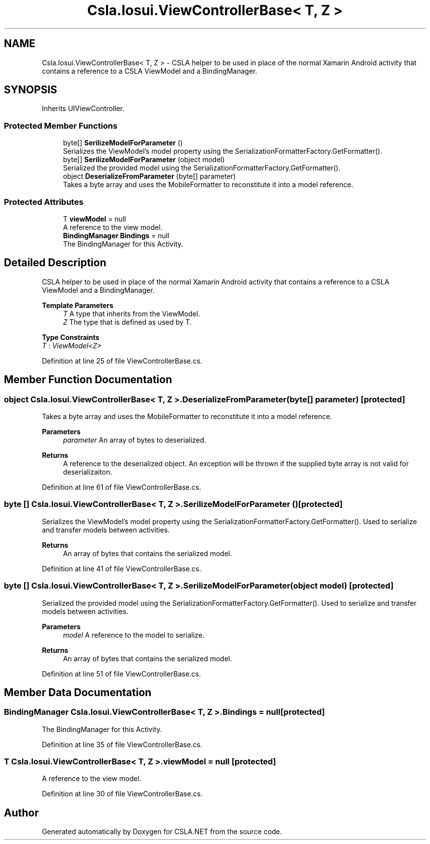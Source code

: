 .TH "Csla.Iosui.ViewControllerBase< T, Z >" 3 "Thu Jul 22 2021" "Version 5.4.2" "CSLA.NET" \" -*- nroff -*-
.ad l
.nh
.SH NAME
Csla.Iosui.ViewControllerBase< T, Z > \- CSLA helper to be used in place of the normal Xamarin Android activity that contains a reference to a CSLA ViewModel and a BindingManager\&.  

.SH SYNOPSIS
.br
.PP
.PP
Inherits UIViewController\&.
.SS "Protected Member Functions"

.in +1c
.ti -1c
.RI "byte[] \fBSerilizeModelForParameter\fP ()"
.br
.RI "Serializes the ViewModel's model property using the SerializationFormatterFactory\&.GetFormatter()\&. "
.ti -1c
.RI "byte[] \fBSerilizeModelForParameter\fP (object model)"
.br
.RI "Serialized the provided model using the SerializationFormatterFactory\&.GetFormatter()\&. "
.ti -1c
.RI "object \fBDeserializeFromParameter\fP (byte[] parameter)"
.br
.RI "Takes a byte array and uses the MobileFormatter to reconstitute it into a model reference\&. "
.in -1c
.SS "Protected Attributes"

.in +1c
.ti -1c
.RI "T \fBviewModel\fP = null"
.br
.RI "A reference to the view model\&. "
.ti -1c
.RI "\fBBindingManager\fP \fBBindings\fP = null"
.br
.RI "The BindingManager for this Activity\&. "
.in -1c
.SH "Detailed Description"
.PP 
CSLA helper to be used in place of the normal Xamarin Android activity that contains a reference to a CSLA ViewModel and a BindingManager\&. 


.PP
\fBTemplate Parameters\fP
.RS 4
\fIT\fP A type that inherits from the ViewModel\&.
.br
\fIZ\fP The type that is defined as used by T\&.
.RE
.PP

.PP
\fBType Constraints\fP
.TP
\fIT\fP : \fIViewModel<Z>\fP
.PP
Definition at line 25 of file ViewControllerBase\&.cs\&.
.SH "Member Function Documentation"
.PP 
.SS "object \fBCsla\&.Iosui\&.ViewControllerBase\fP< T, Z >\&.DeserializeFromParameter (byte[] parameter)\fC [protected]\fP"

.PP
Takes a byte array and uses the MobileFormatter to reconstitute it into a model reference\&. 
.PP
\fBParameters\fP
.RS 4
\fIparameter\fP An array of bytes to deserialized\&.
.RE
.PP
\fBReturns\fP
.RS 4
A reference to the deserialized object\&. An exception will be thrown if the supplied byte array is not valid for deserializaiton\&.
.RE
.PP

.PP
Definition at line 61 of file ViewControllerBase\&.cs\&.
.SS "byte [] \fBCsla\&.Iosui\&.ViewControllerBase\fP< T, Z >\&.SerilizeModelForParameter ()\fC [protected]\fP"

.PP
Serializes the ViewModel's model property using the SerializationFormatterFactory\&.GetFormatter()\&. Used to serialize and transfer models between activities\&.
.PP
\fBReturns\fP
.RS 4
An array of bytes that contains the serialized model\&.
.RE
.PP

.PP
Definition at line 41 of file ViewControllerBase\&.cs\&.
.SS "byte [] \fBCsla\&.Iosui\&.ViewControllerBase\fP< T, Z >\&.SerilizeModelForParameter (object model)\fC [protected]\fP"

.PP
Serialized the provided model using the SerializationFormatterFactory\&.GetFormatter()\&. Used to serialize and transfer models between activities\&.
.PP
\fBParameters\fP
.RS 4
\fImodel\fP A reference to the model to serialize\&.
.RE
.PP
\fBReturns\fP
.RS 4
An array of bytes that contains the serialized model\&.
.RE
.PP

.PP
Definition at line 51 of file ViewControllerBase\&.cs\&.
.SH "Member Data Documentation"
.PP 
.SS "\fBBindingManager\fP \fBCsla\&.Iosui\&.ViewControllerBase\fP< T, Z >\&.Bindings = null\fC [protected]\fP"

.PP
The BindingManager for this Activity\&. 
.PP
Definition at line 35 of file ViewControllerBase\&.cs\&.
.SS "T \fBCsla\&.Iosui\&.ViewControllerBase\fP< T, Z >\&.viewModel = null\fC [protected]\fP"

.PP
A reference to the view model\&. 
.PP
Definition at line 30 of file ViewControllerBase\&.cs\&.

.SH "Author"
.PP 
Generated automatically by Doxygen for CSLA\&.NET from the source code\&.
